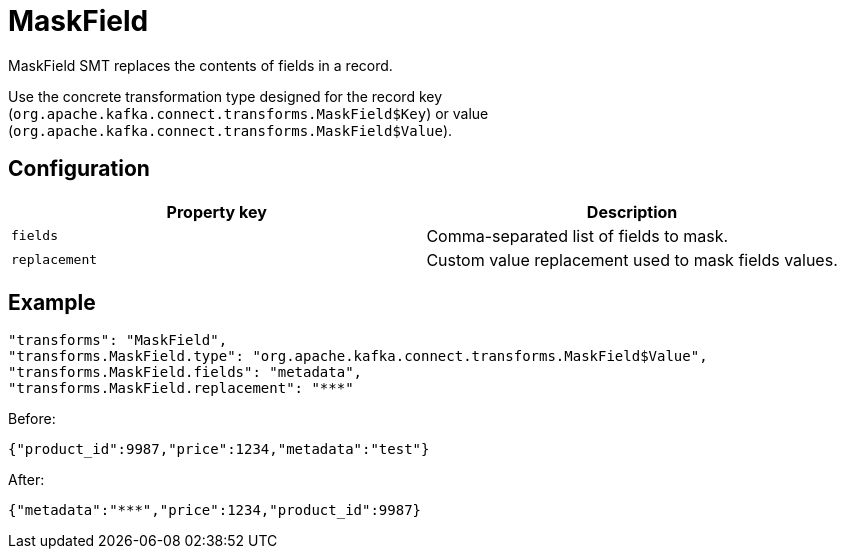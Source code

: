 = MaskField
:description: How to set MaskField Single Message Transform for a connector to replace the contents of fields in a record.
:page-cloud: true

MaskField SMT replaces the contents of fields in a record.

Use the concrete transformation type designed for the record key (`org.apache.kafka.connect.transforms.MaskField$Key`) or value (`org.apache.kafka.connect.transforms.MaskField$Value`).

== Configuration

|=== 
| Property key | Description

| `fields`
| Comma-separated list of fields to mask.

| `replacement`
| Custom value replacement used to mask fields values. 
|===

== Example

----
"transforms": "MaskField",
"transforms.MaskField.type": "org.apache.kafka.connect.transforms.MaskField$Value",
"transforms.MaskField.fields": "metadata",
"transforms.MaskField.replacement": "***"
----

Before:
----
{"product_id":9987,"price":1234,"metadata":"test"}
----

After:
----
{"metadata":"***","price":1234,"product_id":9987}
----